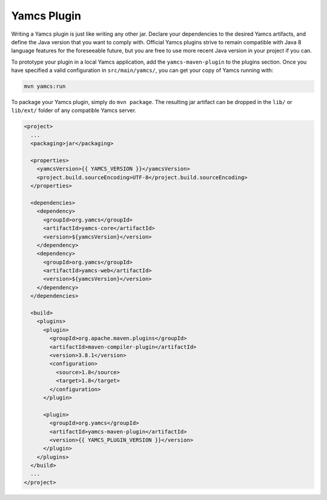 Yamcs Plugin
============

Writing a Yamcs plugin is just like writing any other jar. Declare your dependencies to the desired Yamcs artifacts, and define the Java version that you want to comply with. Official Yamcs plugins strive to remain compatible with Java 8 language features for the foreseeable future, but you are free to use more recent Java version in your project if you can.

To prototype your plugin in a local Yamcs application, add the ``yamcs-maven-plugin`` to the plugins section. Once you have specified a valid configuration in ``src/main/yamcs/``, you can get your copy of Yamcs running with:

.. code-block::

    mvn yamcs:run

To package your Yamcs plugin, simply do ``mvn package``. The resulting jar artifact can be dropped in the ``lib/`` or ``lib/ext/`` folder of any compatible Yamcs server.

.. code-block:: xml

    <project>
      ...
      <packaging>jar</packaging>
    
      <properties>
        <yamcsVersion>{{ YAMCS_VERSION }}</yamcsVersion>
        <project.build.sourceEncoding>UTF-8</project.build.sourceEncoding>
      </properties>
    
      <dependencies>
        <dependency>
          <groupId>org.yamcs</groupId>
          <artifactId>yamcs-core</artifactId>
          <version>${yamcsVersion}</version>
        </dependency>
        <dependency>
          <groupId>org.yamcs</groupId>
          <artifactId>yamcs-web</artifactId>
          <version>${yamcsVersion}</version>
        </dependency>
      </dependencies>
    
      <build>
        <plugins>
          <plugin>
            <groupId>org.apache.maven.plugins</groupId>
            <artifactId>maven-compiler-plugin</artifactId>
            <version>3.8.1</version>
            <configuration>
              <source>1.8</source>
              <target>1.8</target>
            </configuration>
          </plugin>
    
          <plugin>
            <groupId>org.yamcs</groupId>
            <artifactId>yamcs-maven-plugin</artifactId>
            <version>{{ YAMCS_PLUGIN_VERSION }}</version>
          </plugin>
        </plugins>
      </build>
      ...
    </project>
